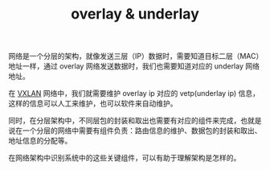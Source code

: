 :PROPERTIES:
:ID:       EEC6D5E9-20D2-44C6-9B42-71A1D293EABC
:END:
#+TITLE: overlay & underlay

网络是一个分层的架构，就像发送三层（IP）数据时，需要知道目标二层（MAC）地址一样，通过 overlay 网络发送数据时，我们也需要知道对应的 underlay 网络地址。

在 [[id:7dbbe653-ae4e-42e6-8976-cee9d6e58878][VXLAN]] 网络中，我们就需要维护 overlay ip 对应的 vetp(underlay ip) 信息，这样的信息可以人工来维护，也可以软件来自动维护。

同时，在分层架构中，不同层包的封装和取出也需要有对应的组件来完成，也就是说在一个分层的网络中需要有组件负责：路由信息的维护、数据包的封装和取出、地址信息的分配等。

在网络架构中识别系统中的这些关键组件，可以有助于理解架构是怎样的。

